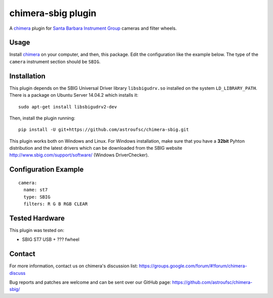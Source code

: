 chimera-sbig plugin
===================

A chimera_ plugin for `Santa Barbara Instrument Group`_ cameras and filter wheels.

Usage
-----

Install chimera_ on your computer, and then, this package. Edit the configuration like the example below. The type of
the ``camera`` instrument section should be ``SBIG``.


Installation
------------

This plugin depends on the SBIG Universal Driver library ``libsbigudrv.so`` installed on the system ``LD_LIBRARY_PATH``.
There is a package on Ubuntu Server 14.04.2 which installs it:

::

    sudo apt-get install libsbigudrv2-dev


Then, install the plugin running:
::

    pip install -U git+https://github.com/astroufsc/chimera-sbig.git

This plugin works both on Windows and Linux. For Windows installation, make sure that you have a **32bit** Pyhton
distribution and the latest drivers which can be downloaded from the SBIG website http://www.sbig.com/support/software/
(Windows DriverChecker).

Configuration Example
---------------------

::

    camera:
      name: st7
      type: SBIG
      filters: R G B RGB CLEAR


Tested Hardware
---------------

This plugin was tested on:

* SBIG ST7 USB + ??? fwheel


Contact
-------

For more information, contact us on chimera's discussion list:
https://groups.google.com/forum/#!forum/chimera-discuss

Bug reports and patches are welcome and can be sent over our GitHub page:
https://github.com/astroufsc/chimera-sbig/


.. _Santa Barbara Instrument Group: http://www.sbig.com/
.. _chimera: https://github.com/astroufsc/chimera
